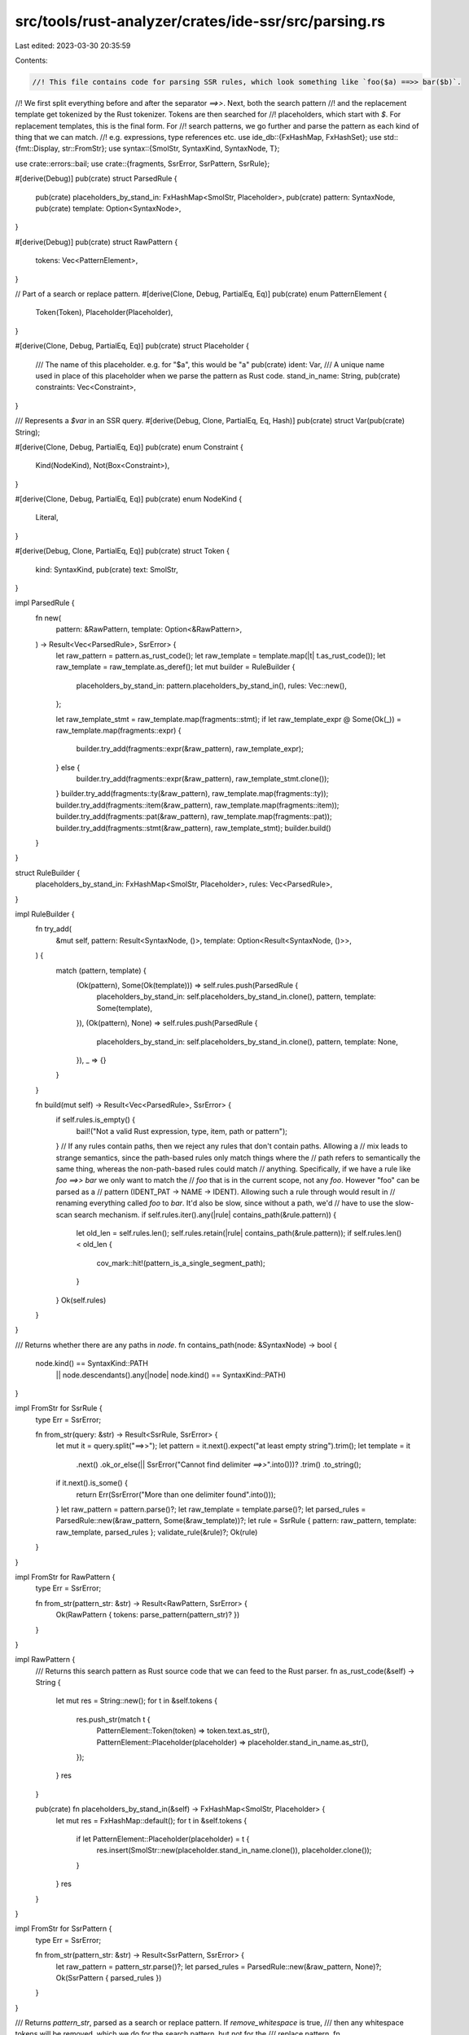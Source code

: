 src/tools/rust-analyzer/crates/ide-ssr/src/parsing.rs
=====================================================

Last edited: 2023-03-30 20:35:59

Contents:

.. code-block:: rs

    //! This file contains code for parsing SSR rules, which look something like `foo($a) ==>> bar($b)`.
//! We first split everything before and after the separator `==>>`. Next, both the search pattern
//! and the replacement template get tokenized by the Rust tokenizer. Tokens are then searched for
//! placeholders, which start with `$`. For replacement templates, this is the final form. For
//! search patterns, we go further and parse the pattern as each kind of thing that we can match.
//! e.g. expressions, type references etc.
use ide_db::{FxHashMap, FxHashSet};
use std::{fmt::Display, str::FromStr};
use syntax::{SmolStr, SyntaxKind, SyntaxNode, T};

use crate::errors::bail;
use crate::{fragments, SsrError, SsrPattern, SsrRule};

#[derive(Debug)]
pub(crate) struct ParsedRule {
    pub(crate) placeholders_by_stand_in: FxHashMap<SmolStr, Placeholder>,
    pub(crate) pattern: SyntaxNode,
    pub(crate) template: Option<SyntaxNode>,
}

#[derive(Debug)]
pub(crate) struct RawPattern {
    tokens: Vec<PatternElement>,
}

// Part of a search or replace pattern.
#[derive(Clone, Debug, PartialEq, Eq)]
pub(crate) enum PatternElement {
    Token(Token),
    Placeholder(Placeholder),
}

#[derive(Clone, Debug, PartialEq, Eq)]
pub(crate) struct Placeholder {
    /// The name of this placeholder. e.g. for "$a", this would be "a"
    pub(crate) ident: Var,
    /// A unique name used in place of this placeholder when we parse the pattern as Rust code.
    stand_in_name: String,
    pub(crate) constraints: Vec<Constraint>,
}

/// Represents a `$var` in an SSR query.
#[derive(Debug, Clone, PartialEq, Eq, Hash)]
pub(crate) struct Var(pub(crate) String);

#[derive(Clone, Debug, PartialEq, Eq)]
pub(crate) enum Constraint {
    Kind(NodeKind),
    Not(Box<Constraint>),
}

#[derive(Clone, Debug, PartialEq, Eq)]
pub(crate) enum NodeKind {
    Literal,
}

#[derive(Debug, Clone, PartialEq, Eq)]
pub(crate) struct Token {
    kind: SyntaxKind,
    pub(crate) text: SmolStr,
}

impl ParsedRule {
    fn new(
        pattern: &RawPattern,
        template: Option<&RawPattern>,
    ) -> Result<Vec<ParsedRule>, SsrError> {
        let raw_pattern = pattern.as_rust_code();
        let raw_template = template.map(|t| t.as_rust_code());
        let raw_template = raw_template.as_deref();
        let mut builder = RuleBuilder {
            placeholders_by_stand_in: pattern.placeholders_by_stand_in(),
            rules: Vec::new(),
        };

        let raw_template_stmt = raw_template.map(fragments::stmt);
        if let raw_template_expr @ Some(Ok(_)) = raw_template.map(fragments::expr) {
            builder.try_add(fragments::expr(&raw_pattern), raw_template_expr);
        } else {
            builder.try_add(fragments::expr(&raw_pattern), raw_template_stmt.clone());
        }
        builder.try_add(fragments::ty(&raw_pattern), raw_template.map(fragments::ty));
        builder.try_add(fragments::item(&raw_pattern), raw_template.map(fragments::item));
        builder.try_add(fragments::pat(&raw_pattern), raw_template.map(fragments::pat));
        builder.try_add(fragments::stmt(&raw_pattern), raw_template_stmt);
        builder.build()
    }
}

struct RuleBuilder {
    placeholders_by_stand_in: FxHashMap<SmolStr, Placeholder>,
    rules: Vec<ParsedRule>,
}

impl RuleBuilder {
    fn try_add(
        &mut self,
        pattern: Result<SyntaxNode, ()>,
        template: Option<Result<SyntaxNode, ()>>,
    ) {
        match (pattern, template) {
            (Ok(pattern), Some(Ok(template))) => self.rules.push(ParsedRule {
                placeholders_by_stand_in: self.placeholders_by_stand_in.clone(),
                pattern,
                template: Some(template),
            }),
            (Ok(pattern), None) => self.rules.push(ParsedRule {
                placeholders_by_stand_in: self.placeholders_by_stand_in.clone(),
                pattern,
                template: None,
            }),
            _ => {}
        }
    }

    fn build(mut self) -> Result<Vec<ParsedRule>, SsrError> {
        if self.rules.is_empty() {
            bail!("Not a valid Rust expression, type, item, path or pattern");
        }
        // If any rules contain paths, then we reject any rules that don't contain paths. Allowing a
        // mix leads to strange semantics, since the path-based rules only match things where the
        // path refers to semantically the same thing, whereas the non-path-based rules could match
        // anything. Specifically, if we have a rule like `foo ==>> bar` we only want to match the
        // `foo` that is in the current scope, not any `foo`. However "foo" can be parsed as a
        // pattern (IDENT_PAT -> NAME -> IDENT). Allowing such a rule through would result in
        // renaming everything called `foo` to `bar`. It'd also be slow, since without a path, we'd
        // have to use the slow-scan search mechanism.
        if self.rules.iter().any(|rule| contains_path(&rule.pattern)) {
            let old_len = self.rules.len();
            self.rules.retain(|rule| contains_path(&rule.pattern));
            if self.rules.len() < old_len {
                cov_mark::hit!(pattern_is_a_single_segment_path);
            }
        }
        Ok(self.rules)
    }
}

/// Returns whether there are any paths in `node`.
fn contains_path(node: &SyntaxNode) -> bool {
    node.kind() == SyntaxKind::PATH
        || node.descendants().any(|node| node.kind() == SyntaxKind::PATH)
}

impl FromStr for SsrRule {
    type Err = SsrError;

    fn from_str(query: &str) -> Result<SsrRule, SsrError> {
        let mut it = query.split("==>>");
        let pattern = it.next().expect("at least empty string").trim();
        let template = it
            .next()
            .ok_or_else(|| SsrError("Cannot find delimiter `==>>`".into()))?
            .trim()
            .to_string();
        if it.next().is_some() {
            return Err(SsrError("More than one delimiter found".into()));
        }
        let raw_pattern = pattern.parse()?;
        let raw_template = template.parse()?;
        let parsed_rules = ParsedRule::new(&raw_pattern, Some(&raw_template))?;
        let rule = SsrRule { pattern: raw_pattern, template: raw_template, parsed_rules };
        validate_rule(&rule)?;
        Ok(rule)
    }
}

impl FromStr for RawPattern {
    type Err = SsrError;

    fn from_str(pattern_str: &str) -> Result<RawPattern, SsrError> {
        Ok(RawPattern { tokens: parse_pattern(pattern_str)? })
    }
}

impl RawPattern {
    /// Returns this search pattern as Rust source code that we can feed to the Rust parser.
    fn as_rust_code(&self) -> String {
        let mut res = String::new();
        for t in &self.tokens {
            res.push_str(match t {
                PatternElement::Token(token) => token.text.as_str(),
                PatternElement::Placeholder(placeholder) => placeholder.stand_in_name.as_str(),
            });
        }
        res
    }

    pub(crate) fn placeholders_by_stand_in(&self) -> FxHashMap<SmolStr, Placeholder> {
        let mut res = FxHashMap::default();
        for t in &self.tokens {
            if let PatternElement::Placeholder(placeholder) = t {
                res.insert(SmolStr::new(placeholder.stand_in_name.clone()), placeholder.clone());
            }
        }
        res
    }
}

impl FromStr for SsrPattern {
    type Err = SsrError;

    fn from_str(pattern_str: &str) -> Result<SsrPattern, SsrError> {
        let raw_pattern = pattern_str.parse()?;
        let parsed_rules = ParsedRule::new(&raw_pattern, None)?;
        Ok(SsrPattern { parsed_rules })
    }
}

/// Returns `pattern_str`, parsed as a search or replace pattern. If `remove_whitespace` is true,
/// then any whitespace tokens will be removed, which we do for the search pattern, but not for the
/// replace pattern.
fn parse_pattern(pattern_str: &str) -> Result<Vec<PatternElement>, SsrError> {
    let mut res = Vec::new();
    let mut placeholder_names = FxHashSet::default();
    let mut tokens = tokenize(pattern_str)?.into_iter();
    while let Some(token) = tokens.next() {
        if token.kind == T![$] {
            let placeholder = parse_placeholder(&mut tokens)?;
            if !placeholder_names.insert(placeholder.ident.clone()) {
                bail!("Placeholder `{}` repeats more than once", placeholder.ident);
            }
            res.push(PatternElement::Placeholder(placeholder));
        } else {
            res.push(PatternElement::Token(token));
        }
    }
    Ok(res)
}

/// Checks for errors in a rule. e.g. the replace pattern referencing placeholders that the search
/// pattern didn't define.
fn validate_rule(rule: &SsrRule) -> Result<(), SsrError> {
    let mut defined_placeholders = FxHashSet::default();
    for p in &rule.pattern.tokens {
        if let PatternElement::Placeholder(placeholder) = p {
            defined_placeholders.insert(&placeholder.ident);
        }
    }
    let mut undefined = Vec::new();
    for p in &rule.template.tokens {
        if let PatternElement::Placeholder(placeholder) = p {
            if !defined_placeholders.contains(&placeholder.ident) {
                undefined.push(placeholder.ident.to_string());
            }
            if !placeholder.constraints.is_empty() {
                bail!("Replacement placeholders cannot have constraints");
            }
        }
    }
    if !undefined.is_empty() {
        bail!("Replacement contains undefined placeholders: {}", undefined.join(", "));
    }
    Ok(())
}

fn tokenize(source: &str) -> Result<Vec<Token>, SsrError> {
    let lexed = parser::LexedStr::new(source);
    if let Some((_, first_error)) = lexed.errors().next() {
        bail!("Failed to parse pattern: {}", first_error);
    }
    let mut tokens: Vec<Token> = Vec::new();
    for i in 0..lexed.len() {
        tokens.push(Token { kind: lexed.kind(i), text: lexed.text(i).into() });
    }
    Ok(tokens)
}

fn parse_placeholder(tokens: &mut std::vec::IntoIter<Token>) -> Result<Placeholder, SsrError> {
    let mut name = None;
    let mut constraints = Vec::new();
    if let Some(token) = tokens.next() {
        match token.kind {
            SyntaxKind::IDENT => {
                name = Some(token.text);
            }
            T!['{'] => {
                let token =
                    tokens.next().ok_or_else(|| SsrError::new("Unexpected end of placeholder"))?;
                if token.kind == SyntaxKind::IDENT {
                    name = Some(token.text);
                }
                loop {
                    let token = tokens
                        .next()
                        .ok_or_else(|| SsrError::new("Placeholder is missing closing brace '}'"))?;
                    match token.kind {
                        T![:] => {
                            constraints.push(parse_constraint(tokens)?);
                        }
                        T!['}'] => break,
                        _ => bail!("Unexpected token while parsing placeholder: '{}'", token.text),
                    }
                }
            }
            _ => {
                bail!("Placeholders should either be $name or ${{name:constraints}}");
            }
        }
    }
    let name = name.ok_or_else(|| SsrError::new("Placeholder ($) with no name"))?;
    Ok(Placeholder::new(name, constraints))
}

fn parse_constraint(tokens: &mut std::vec::IntoIter<Token>) -> Result<Constraint, SsrError> {
    let constraint_type = tokens
        .next()
        .ok_or_else(|| SsrError::new("Found end of placeholder while looking for a constraint"))?
        .text
        .to_string();
    match constraint_type.as_str() {
        "kind" => {
            expect_token(tokens, "(")?;
            let t = tokens.next().ok_or_else(|| {
                SsrError::new("Unexpected end of constraint while looking for kind")
            })?;
            if t.kind != SyntaxKind::IDENT {
                bail!("Expected ident, found {:?} while parsing kind constraint", t.kind);
            }
            expect_token(tokens, ")")?;
            Ok(Constraint::Kind(NodeKind::from(&t.text)?))
        }
        "not" => {
            expect_token(tokens, "(")?;
            let sub = parse_constraint(tokens)?;
            expect_token(tokens, ")")?;
            Ok(Constraint::Not(Box::new(sub)))
        }
        x => bail!("Unsupported constraint type '{}'", x),
    }
}

fn expect_token(tokens: &mut std::vec::IntoIter<Token>, expected: &str) -> Result<(), SsrError> {
    if let Some(t) = tokens.next() {
        if t.text == expected {
            return Ok(());
        }
        bail!("Expected {} found {}", expected, t.text);
    }
    bail!("Expected {} found end of stream", expected);
}

impl NodeKind {
    fn from(name: &SmolStr) -> Result<NodeKind, SsrError> {
        Ok(match name.as_str() {
            "literal" => NodeKind::Literal,
            _ => bail!("Unknown node kind '{}'", name),
        })
    }
}

impl Placeholder {
    fn new(name: SmolStr, constraints: Vec<Constraint>) -> Self {
        Self {
            stand_in_name: format!("__placeholder_{name}"),
            constraints,
            ident: Var(name.to_string()),
        }
    }
}

impl Display for Var {
    fn fmt(&self, f: &mut std::fmt::Formatter<'_>) -> std::fmt::Result {
        write!(f, "${}", self.0)
    }
}

#[cfg(test)]
mod tests {
    use super::*;

    #[test]
    fn parser_happy_case() {
        fn token(kind: SyntaxKind, text: &str) -> PatternElement {
            PatternElement::Token(Token { kind, text: SmolStr::new(text) })
        }
        fn placeholder(name: &str) -> PatternElement {
            PatternElement::Placeholder(Placeholder::new(SmolStr::new(name), Vec::new()))
        }
        let result: SsrRule = "foo($a, $b) ==>> bar($b, $a)".parse().unwrap();
        assert_eq!(
            result.pattern.tokens,
            vec![
                token(SyntaxKind::IDENT, "foo"),
                token(T!['('], "("),
                placeholder("a"),
                token(T![,], ","),
                token(SyntaxKind::WHITESPACE, " "),
                placeholder("b"),
                token(T![')'], ")"),
            ]
        );
        assert_eq!(
            result.template.tokens,
            vec![
                token(SyntaxKind::IDENT, "bar"),
                token(T!['('], "("),
                placeholder("b"),
                token(T![,], ","),
                token(SyntaxKind::WHITESPACE, " "),
                placeholder("a"),
                token(T![')'], ")"),
            ]
        );
    }
}


